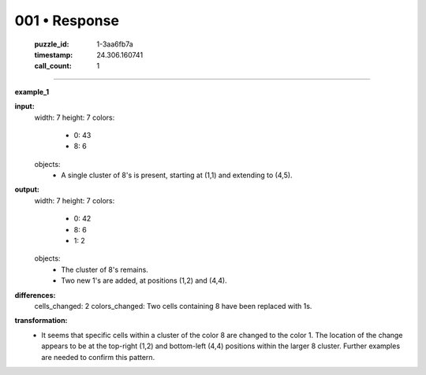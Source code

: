 001 • Response
==============

   :puzzle_id: 1-3aa6fb7a
   :timestamp: 24.306.160741
   :call_count: 1



====

**example_1**

**input:**
  width: 7
  height: 7
  colors:
    - 0: 43
    - 8: 6
  objects:
    - A single cluster of 8's is present, starting at (1,1) and extending to (4,5).


**output:**
  width: 7
  height: 7
  colors:
    - 0: 42
    - 8: 6
    - 1: 2
  objects:
    - The cluster of 8's remains.
    - Two new 1's are added, at positions (1,2) and (4,4).


**differences:**
  cells_changed: 2
  colors_changed: Two cells containing 8 have been replaced with 1s.


**transformation:**
  - It seems that specific cells within a cluster of the color 8 are changed to the color 1.  The location of the change appears to be at the top-right (1,2) and bottom-left (4,4) positions within the larger 8 cluster.  Further examples are needed to confirm this pattern.


.. seealso::

   - :doc:`001-history`
   - :doc:`001-prompt`

